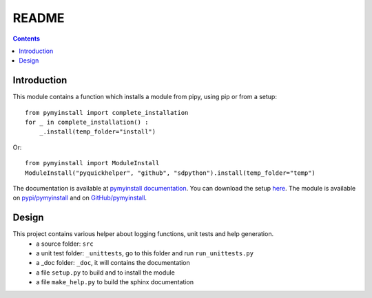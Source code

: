 .. _l-README:

README
======

.. contents::
   :depth: 3


Introduction
------------

This module contains a function which installs a module from pipy, using pip or from a setup::

    from pymyinstall import complete_installation
    for _ in complete_installation() :
        _.install(temp_folder="install")
        
Or::

    from pymyinstall import ModuleInstall
    ModuleInstall("pyquickhelper", "github", "sdpython").install(temp_folder="temp")
    
    
The documentation is available at 
`pymyinstall documentation <http://www.xavierdupre.fr/app/pymyinstall/helpsphinx/index.html>`_.
You can download the setup  `here <http://www.xavierdupre.fr/site2013/index_code.html>`_.
The module is available on `pypi/pymyinstall <https://pypi.python.org/pypi/pymyinstall/>`_ and
on `GitHub/pymyinstall <https://github.com/sdpython/pymyinstall>`_.


Design
------

This project contains various helper about logging functions, unit tests and help generation.
   * a source folder: ``src``
   * a unit test folder: ``_unittests``, go to this folder and run ``run_unittests.py``
   * a _doc folder: ``_doc``, it will contains the documentation
   * a file ``setup.py`` to build and to install the module
   * a file ``make_help.py`` to build the sphinx documentation



